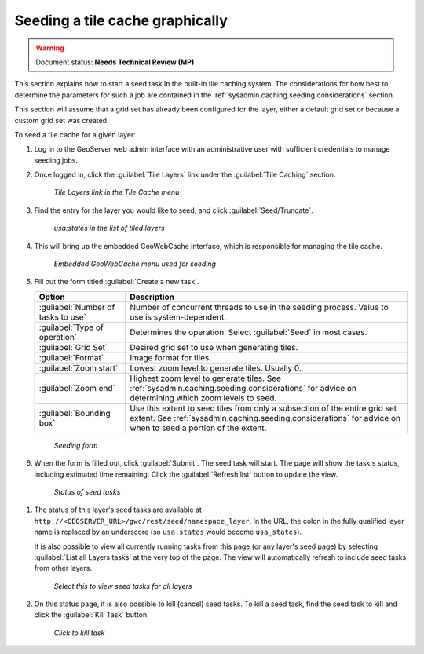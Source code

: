 .. _sysadmin.caching.seeding.gui:

Seeding a tile cache graphically
================================

.. warning:: Document status: **Needs Technical Review (MP)**

This section explains how to start a seed task in the built-in tile caching system. The considerations for how best to determine the parameters for such a job are contained in the :ref:`sysadmin.caching.seeding.considerations` section.

This section will assume that a grid set has already been configured for the layer, either a default grid set or because a custom grid set was created.

.. todo:: Add link to Custom Grid Set tutorial when it exists.

To seed a tile cache for a given layer:

#. Log in to the GeoServer web admin interface with an administrative user with sufficient credentials to manage seeding jobs.

   .. todo:: Which roles will work? Anything other than ROLE_ADMINISTRATOR?

#. Once logged in, click the :guilabel:`Tile Layers` link under the :guilabel:`Tile Caching` section.

   .. figure:: img/gui_menu_tilelayers.png

      *Tile Layers link in the Tile Cache menu*

   .. todo:: Consolidate this with other GS UI images

#. Find the entry for the layer you would like to seed, and click :guilabel:`Seed/Truncate`.

   .. figure:: img/gui_menu_layerlist.png

      *usa:states in the list of tiled layers*

#. This will bring up the embedded GeoWebCache interface, which is responsible for managing the tile cache.

   .. figure:: img/gui_gwcseedpage.png

      *Embedded GeoWebCache menu used for seeding*

#. Fill out the form titled :guilabel:`Create a new task`.

   .. list-table::
      :header-rows: 1

      * - Option
        - Description
      * - :guilabel:`Number of tasks to use`
        - Number of concurrent threads to use in the seeding process. Value to use is system-dependent.
      * - :guilabel:`Type of operation`
        - Determines the operation. Select :guilabel:`Seed` in most cases.
      * - :guilabel:`Grid Set`
        - Desired grid set to use when generating tiles.
      * - :guilabel:`Format`
        - Image format for tiles.
      * - :guilabel:`Zoom start`
        - Lowest zoom level to generate tiles. Usually 0.
      * - :guilabel:`Zoom end`
        - Highest zoom level to generate tiles. See :ref:`sysadmin.caching.seeding.considerations` for advice on determining which zoom levels to seed.
      * - :guilabel:`Bounding box`
        - Use this extent to seed tiles from only a subsection of the entire grid set extent. See :ref:`sysadmin.caching.seeding.considerations` for advice on when to seed a portion of the extent.

   .. todo:: Should say more about number of threads.

   .. figure:: img/gui_gwcseedform.png

      *Seeding form*

#. When the form is filled out, click :guilabel:`Submit`. The seed task will start. The page will show the task's status, including estimated time remaining. Click the :guilabel:`Refresh list` button to update the view. 

   .. figure:: img/gui_status.png

      *Status of seed tasks*

.. todo:: How to see a list of all the currently running seed tasks?

#. The status of this layer's seed tasks are available at ``http://<GEOSERVER_URL>/gwc/rest/seed/namespace_layer``. In the URL, the colon in the fully qualified layer name is replaced by an underscore (so ``usa:states`` would become ``usa_states``).

   It is also possible to view all currently running tasks from this page (or any layer's seed page) by selecting :guilabel:`List all Layers tasks` at the very top of the page. The view will automatically refresh to include seed tasks from other layers.

   .. figure:: img/gui_listalllayers.png

      *Select this to view seed tasks for all layers*

#. On this status page, it is also possible to kill (cancel) seed tasks. To kill a seed task, find the seed task to kill and click the :guilabel:`Kill Task` button.

  .. figure:: img/gui_killtask.png

     *Click to kill task*